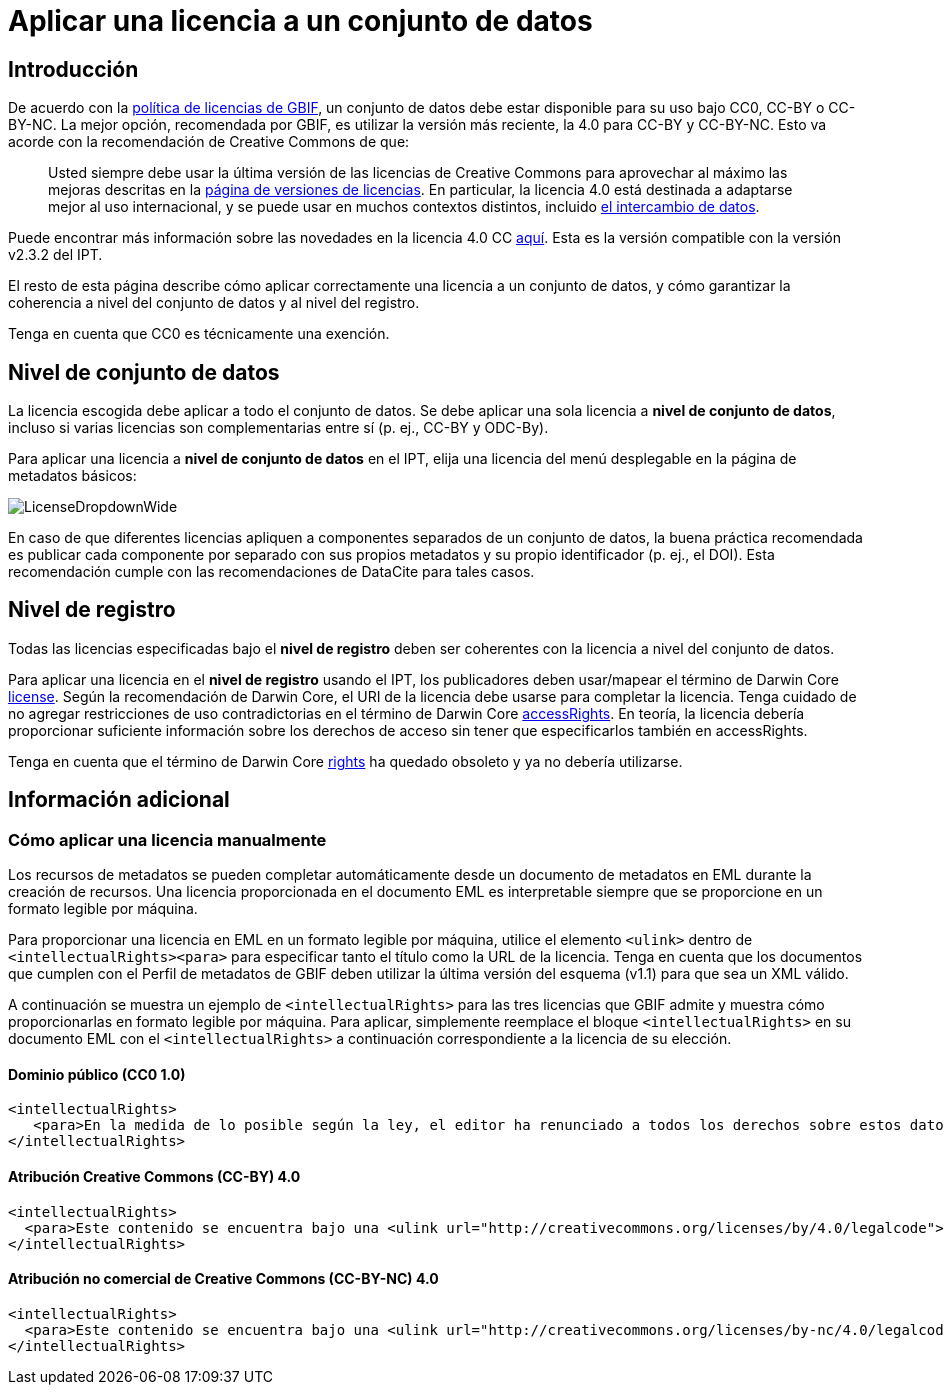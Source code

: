 = Aplicar una licencia a un conjunto de datos

== Introducción

De acuerdo con la http://www.gbif.org/terms/licences[política de licencias de GBIF], un conjunto de datos debe estar disponible para su uso bajo CC0, CC-BY o CC-BY-NC. La mejor opción, recomendada por GBIF, es utilizar la versión más reciente, la 4.0 para CC-BY y CC-BY-NC. Esto va acorde con la recomendación de Creative Commons de que:

[quote]
Usted siempre debe usar la última versión de las licencias de Creative Commons para aprovechar al máximo las mejoras descritas en la https://wiki.creativecommons.org/wiki/License_Versions[página de versiones de licencias]. En particular, la licencia 4.0 está destinada a adaptarse mejor al uso internacional, y se puede usar en muchos contextos distintos, incluido https://blog.creativecommons.org/2011/08/23/data-governance-our-idea-for-the-moore-foundation/[el intercambio de datos].

Puede encontrar más información sobre las novedades en la licencia 4.0 CC https://creativecommons.org/version4/[aquí]. Esta es la versión compatible con la versión v2.3.2 del IPT.

El resto de esta página describe cómo aplicar correctamente una licencia a un conjunto de datos, y cómo garantizar la coherencia a nivel del conjunto de datos y al nivel del registro.

Tenga en cuenta que CC0 es técnicamente una exención.

== Nivel de conjunto de datos

La licencia escogida debe aplicar a todo el conjunto de datos. Se debe aplicar una sola licencia a *nivel de conjunto de datos*, incluso si varias licencias son complementarias entre sí (p. ej., CC-BY y ODC-By).

Para aplicar una licencia a *nivel de conjunto de datos* en el IPT, elija una licencia del menú desplegable en la página de metadatos básicos:

image::ipt2/v22/LicenseDropdownWide.png[]

En caso de que diferentes licencias apliquen a componentes separados de un conjunto de datos, la buena práctica recomendada es publicar cada componente por separado con sus propios metadatos y su propio identificador (p. ej., el DOI). Esta recomendación cumple con las recomendaciones de DataCite para tales casos.

== Nivel de registro

Todas las licencias especificadas bajo el *nivel de registro* deben ser coherentes con la licencia a nivel del conjunto de datos. 

Para aplicar una licencia en el *nivel de registro* usando el IPT, los publicadores deben usar/mapear el término de Darwin Core http://rs.tdwg.org/dwc/terms/index.htm#dcterms:license[license]. Según la recomendación de Darwin Core, el URI de la licencia debe usarse para completar la licencia. Tenga cuidado de no agregar restricciones de uso contradictorias en el término de Darwin Core http://rs.tdwg.org/dwc/terms/index.htm#dcterms:accessRights[accessRights]. En teoría, la licencia debería proporcionar suficiente información sobre los derechos de acceso sin tener que especificarlos también en accessRights.

Tenga en cuenta que el término de Darwin Core http://rs.tdwg.org/dwc/terms/history/#dcterms:rights[rights] ha quedado obsoleto y ya no debería utilizarse.

== Información adicional

=== Cómo aplicar una licencia manualmente

Los recursos de metadatos se pueden completar automáticamente desde un documento de metadatos en EML durante la creación de recursos. Una licencia proporcionada en el documento EML es interpretable siempre que se proporcione en un formato legible por máquina.

Para proporcionar una licencia en EML en un formato legible por máquina, utilice el elemento `<ulink>` dentro de `<intellectualRights><para>` para especificar tanto el título como la URL de la licencia. Tenga en cuenta que los documentos que cumplen con el Perfil de metadatos de GBIF deben utilizar la última versión del esquema (v1.1) para que sea un XML válido.

A continuación se muestra un ejemplo de `<intellectualRights>` para las tres licencias que GBIF admite y muestra cómo proporcionarlas en formato legible por máquina. Para aplicar, simplemente reemplace el bloque `<intellectualRights>` en su documento EML con el `<intellectualRights>` a continuación correspondiente a la licencia de su elección.

==== Dominio público (CC0 1.0)

----
<intellectualRights>
   <para>En la medida de lo posible según la ley, el editor ha renunciado a todos los derechos sobre estos datos y los ha dedicado al <ulink url="http://creativecommons.org/publicdomain/zero/1.0/legalcode"><citetitle>Dominio público (CC0 1.0)</citetitle></ulink>. Los usuarios pueden copiar, modificar, distribuir y utilizar el trabajo, incluso con fines comerciales, sin restricción</para>
</intellectualRights>
----

==== Atribución Creative Commons (CC-BY) 4.0

----
<intellectualRights>
  <para>Este contenido se encuentra bajo una <ulink url="http://creativecommons.org/licenses/by/4.0/legalcode"><citetitle>Licencia de Atribución Creative Commons (CC-BY) 4.0</citetitle></ulink>.</para>
</intellectualRights>
----

==== Atribución no comercial de Creative Commons (CC-BY-NC) 4.0

----
<intellectualRights>
  <para>Este contenido se encuentra bajo una <ulink url="http://creativecommons.org/licenses/by-nc/4.0/legalcode"><citetitle>Licencia de Atribución No Comercial de Creative Commons (CC-BY-NC) 4.0</citetitle></ulink>.</para>
</intellectualRights>
----
